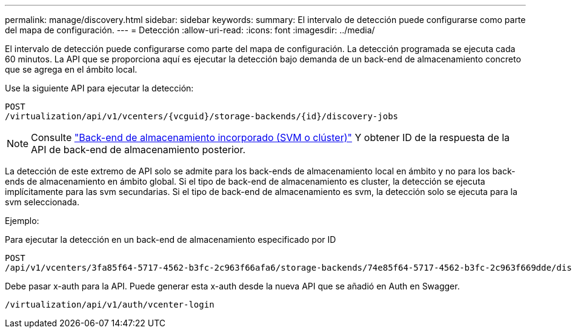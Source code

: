 ---
permalink: manage/discovery.html 
sidebar: sidebar 
keywords:  
summary: El intervalo de detección puede configurarse como parte del mapa de configuración. 
---
= Detección
:allow-uri-read: 
:icons: font
:imagesdir: ../media/


[role="lead"]
El intervalo de detección puede configurarse como parte del mapa de configuración. La detección programada se ejecuta cada 60 minutos. La API que se proporciona aquí es ejecutar la detección bajo demanda de un back-end de almacenamiento concreto que se agrega en el ámbito local.

Use la siguiente API para ejecutar la detección:

[listing]
----
POST
/virtualization/api/v1/vcenters/{vcguid}/storage-backends/{id}/discovery-jobs
----
[NOTE]
====
Consulte link:../configure/onboard_svm.html["Back-end de almacenamiento incorporado (SVM o clúster)"] Y obtener ID de la respuesta de la API de back-end de almacenamiento posterior.

====
La detección de este extremo de API solo se admite para los back-ends de almacenamiento local en ámbito y no para los back-ends de almacenamiento en ámbito global.
Si el tipo de back-end de almacenamiento es cluster, la detección se ejecuta implícitamente para las svm secundarias.
Si el tipo de back-end de almacenamiento es svm, la detección solo se ejecuta para la svm seleccionada.

Ejemplo:

Para ejecutar la detección en un back-end de almacenamiento especificado por ID

[listing]
----
POST
/api/v1/vcenters/3fa85f64-5717-4562-b3fc-2c963f66afa6/storage-backends/74e85f64-5717-4562-b3fc-2c963f669dde/discovery-jobs
----
Debe pasar x-auth para la API. Puede generar esta x-auth desde la nueva API que se añadió en Auth en Swagger.

[listing]
----
/virtualization/api/v1/auth/vcenter-login
----